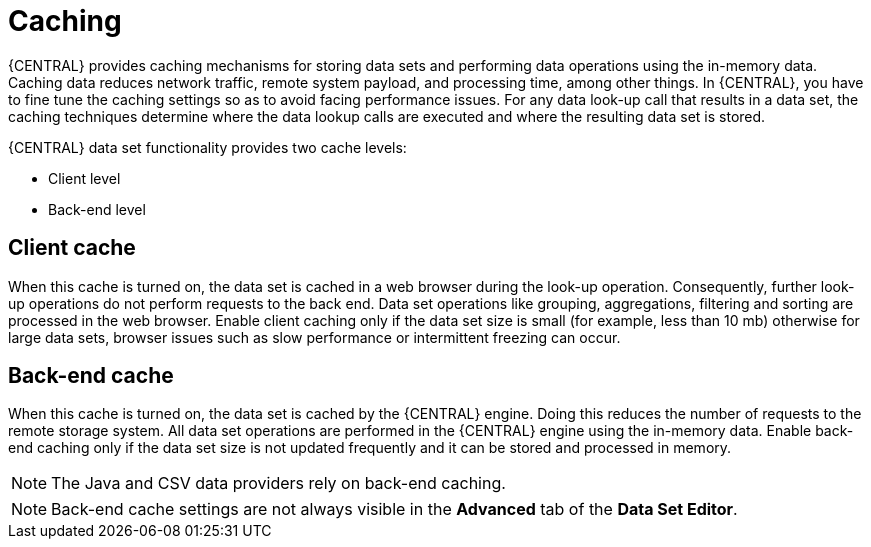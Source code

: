[id='data_sets_caching_con']
= Caching

{CENTRAL} provides caching mechanisms for storing data sets and performing data operations using the in-memory data. Caching data reduces network traffic, remote system payload, and processing time, among other things. In {CENTRAL}, you have to fine tune the caching settings so as to avoid facing performance issues. For any data look-up call that results in a data set, the caching techniques determine where the data lookup calls are executed and where the resulting data set is stored.

{CENTRAL} data set functionality provides two cache levels:

* Client level
* Back-end level

[float]
== Client cache

When this cache is turned on, the data set is cached in a web browser during the look-up operation. Consequently, further look-up operations do not perform requests to the back end. Data set operations like grouping, aggregations, filtering and sorting are processed in the web browser. Enable client caching only if the data set size is small (for example, less than 10 mb) otherwise for large data sets, browser issues such as slow performance or intermittent freezing can occur.

[float]
== Back-end cache

When this cache is turned on, the data set is cached by the {CENTRAL} engine. Doing this reduces the number of requests to the remote storage system. All data set operations are performed in the {CENTRAL} engine using the in-memory data. Enable back-end caching only if the data set size is not updated frequently and it can be stored and processed in memory.

[NOTE]
====
The Java and CSV data providers rely on back-end caching.
====
[NOTE]
====
Back-end cache settings are not always visible in the *Advanced* tab of the *Data Set Editor*.
====
